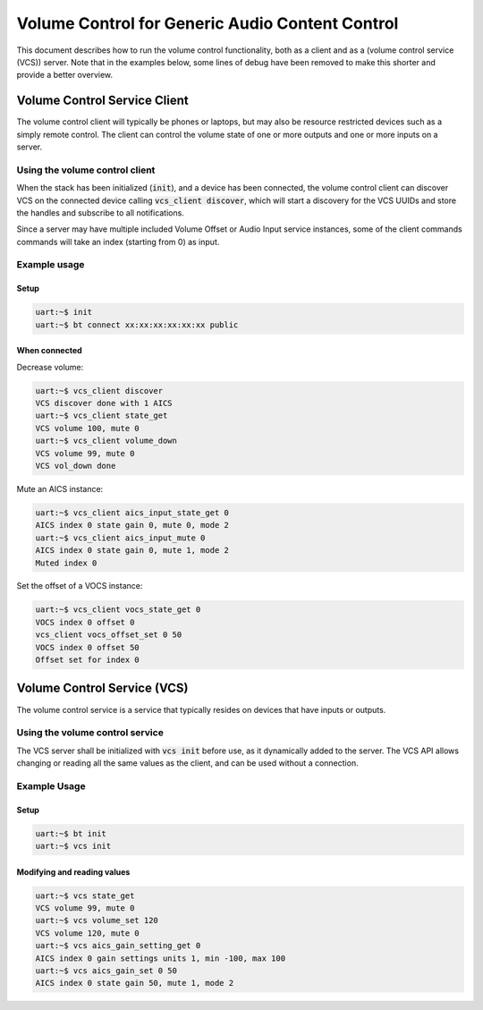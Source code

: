 Volume Control for Generic Audio Content Control
################################################

This document describes how to run the volume control functionality, both as
a client and as a (volume control service (VCS)) server. Note that in the
examples below, some lines of debug have been removed to make this shorter
and provide a better overview.

Volume Control Service Client
*****************************

The volume control client will typically be phones or laptops, but may also be
resource restricted devices such as a simply remote control. The client can
control the volume state of one or more outputs and one or more inputs on a
server.

Using the volume control client
===============================

When the stack has been initialized (:code:`init`),
and a device has been connected, the volume control client can discover VCS on
the connected device calling :code:`vcs_client discover`, which will
start a discovery for the VCS UUIDs and store the handles and subscribe to all
notifications.

Since a server may have multiple included Volume Offset or Audio Input service
instances, some of the client commands commands will take an index
(starting from 0) as input.

Example usage
=============

Setup
-----

.. code-block:: console

   uart:~$ init
   uart:~$ bt connect xx:xx:xx:xx:xx:xx public

When connected
--------------

Decrease volume:

.. code-block:: console

   uart:~$ vcs_client discover
   VCS discover done with 1 AICS
   uart:~$ vcs_client state_get
   VCS volume 100, mute 0
   uart:~$ vcs_client volume_down
   VCS volume 99, mute 0
   VCS vol_down done


Mute an AICS instance:

.. code-block:: console

   uart:~$ vcs_client aics_input_state_get 0
   AICS index 0 state gain 0, mute 0, mode 2
   uart:~$ vcs_client aics_input_mute 0
   AICS index 0 state gain 0, mute 1, mode 2
   Muted index 0


Set the offset of a VOCS instance:

.. code-block:: console

   uart:~$ vcs_client vocs_state_get 0
   VOCS index 0 offset 0
   vcs_client vocs_offset_set 0 50
   VOCS index 0 offset 50
   Offset set for index 0


Volume Control Service (VCS)
****************************
The volume control service is a service that typically resides on devices that
have inputs or outputs.


Using the volume control service
================================
The VCS server shall be initialized with :code:`vcs init` before use, as it
dynamically added to the server. The VCS API allows changing or reading all the
same values as the client, and can be used without a connection.

Example Usage
=============

Setup
-----

.. code-block:: console

   uart:~$ bt init
   uart:~$ vcs init

Modifying and reading values
----------------------------

.. code-block:: console

   uart:~$ vcs state_get
   VCS volume 99, mute 0
   uart:~$ vcs volume_set 120
   VCS volume 120, mute 0
   uart:~$ vcs aics_gain_setting_get 0
   AICS index 0 gain settings units 1, min -100, max 100
   uart:~$ vcs aics_gain_set 0 50
   AICS index 0 state gain 50, mute 1, mode 2
